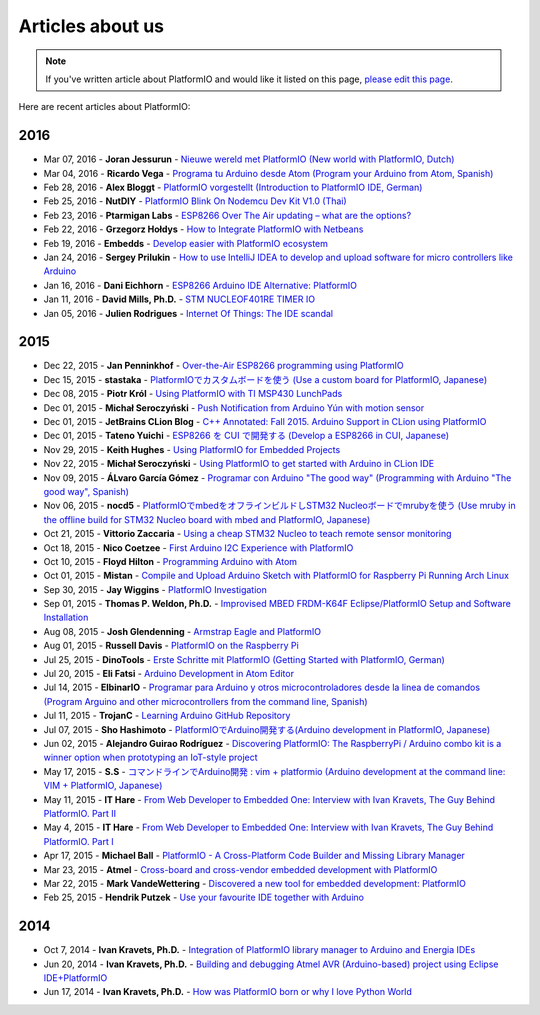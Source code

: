 ..  Copyright 2014-2016 Ivan Kravets <me@ikravets.com>
    Licensed under the Apache License, Version 2.0 (the "License");
    you may not use this file except in compliance with the License.
    You may obtain a copy of the License at
       http://www.apache.org/licenses/LICENSE-2.0
    Unless required by applicable law or agreed to in writing, software
    distributed under the License is distributed on an "AS IS" BASIS,
    WITHOUT WARRANTIES OR CONDITIONS OF ANY KIND, either express or implied.
    See the License for the specific language governing permissions and
    limitations under the License.

.. _articles:

Articles about us
=================

.. note::
    If you've written article about PlatformIO and would like it listed on
    this page, `please edit this page <https://github.com/platformio/platformio/blob/develop/docs/articles.rst>`_.

Here are recent articles about PlatformIO:

2016
^^^^

* Mar 07, 2016 - **Joran Jessurun** - `Nieuwe wereld met PlatformIO (New world with PlatformIO, Dutch) <http://blog.wisclub.nl/#post178>`_
* Mar 04, 2016 - **Ricardo Vega** - `Programa tu Arduino desde Atom (Program your Arduino from Atom, Spanish) <http://ricveal.com/blog/programa-arduino-desde-atom/>`_
* Feb 28, 2016 - **Alex Bloggt** - `PlatformIO vorgestellt (Introduction to PlatformIO IDE, German) <https://alexbloggt.com/platformio-vorgestellt/>`_
* Feb 25, 2016 - **NutDIY** - `PlatformIO Blink On Nodemcu Dev Kit V1.0 (Thai) <http://nutdiy.blogspot.com/2016/02/platformio-blink-on-nodemcu-dev-kit-v10.html>`_
* Feb 23, 2016 - **Ptarmigan Labs** - `ESP8266 Over The Air updating – what are the options? <https://ptarmiganlabs.com/blog/2016/02/23/esp8266-over-the-air-updating-what-are-the-options/>`_
* Feb 22, 2016 - **Grzegorz Hołdys** - `How to Integrate PlatformIO with Netbeans <http://www.instructables.com/id/How-to-Integrate-PlatformIO-With-Netbeans/>`_
* Feb 19, 2016 - **Embedds** - `Develop easier with PlatformIO ecosystem <http://www.embedds.com/develop-easier-with-platformio-ecosystem/>`_
* Jan 24, 2016 - **Sergey Prilukin** - `How to use IntelliJ IDEA to develop and upload software for micro controllers like Arduino <http://jandevblog.blogspot.com/2016/01/how-to-use-intellij-idea-to-develop-and.html>`_
* Jan 16, 2016 - **Dani Eichhorn** - `ESP8266 Arduino IDE Alternative: PlatformIO <http://blog.squix.ch/2016/01/esp8266-arduino-ide-alternative.html>`_
* Jan 11, 2016 - **David Mills, Ph.D.** - `STM NUCLEOF401RE TIMER IO <http://webshed.org/wiki/STM_NUCLEOF401RE_TIMER_IO>`_
* Jan 05, 2016 - **Julien Rodrigues** - `Internet Of Things: The IDE scandal <https://medium.com/@jrodrigues/internet-of-things-the-ide-scandal-5ddb8fc9d918>`_

2015
^^^^

* Dec 22, 2015 - **Jan Penninkhof** - `Over-the-Air ESP8266 programming using PlatformIO <http://www.penninkhof.com/2015/12/1610-over-the-air-esp8266-programming-using-platformio/>`_
* Dec 15, 2015 - **stastaka** - `PlatformIOでカスタムボードを使う (Use a custom board for PlatformIO, Japanese) <http://qiita.com/stastaka/items/a6a50dbbb2933bd78bdd>`_
* Dec 08, 2015 - **Piotr Król** - `Using PlatformIO with TI MSP430 LunchPads <http://blog.3mdeb.com/2015/12/08/using-platformio-with-ti-msp430-lunchpads/>`_
* Dec 01, 2015 - **Michał Seroczyński** - `Push Notification from Arduino Yún with motion sensor <http://www.ches.pl/push-from-yun-1/>`_
* Dec 01, 2015 - **JetBrains CLion Blog** - `C++ Annotated: Fall 2015. Arduino Support in CLion using PlatformIO <http://blog.jetbrains.com/clion/2015/12/cpp-annotated-fall-2015/>`_
* Dec 01, 2015 - **Tateno Yuichi** - `ESP8266 を CUI で開発する (Develop a ESP8266 in CUI, Japanese) <http://jaywiggins.com/platformio/arduino/avr/es8266/2015/09/30/platformio-investigation/>`_
* Nov 29, 2015 - **Keith Hughes** - `Using PlatformIO for Embedded Projects <http://smartspacestuff.blogspot.com/2015/11/using-platformio-for-embedded-projects.html>`_
* Nov 22, 2015 - **Michał Seroczyński** - `Using PlatformIO to get started with Arduino in CLion IDE <http://www.ches.pl/using-platformio-get-started-arduino-clion-ide/>`_
* Nov 09, 2015 - **ÁLvaro García Gómez** - `Programar con Arduino "The good way" (Programming with Arduino "The good way", Spanish) <http://congdegnu.es/2015/11/09/programar-con-arduino-the-good-way/>`_
* Nov 06, 2015 - **nocd5** - `PlatformIOでmbedをオフラインビルドしSTM32 Nucleoボードでmrubyを使う (Use mruby in the offline build for STM32 Nucleo board with mbed and PlatformIO, Japanese) <http://qiita.com/nocd5/items/d5fda776240f7e7c17eb>`_
* Oct 21, 2015 - **Vittorio Zaccaria** - `Using a cheap STM32 Nucleo to teach remote sensor monitoring <http://www.vittoriozaccaria.net/blog/2015/10/21/using-a-cheap-stm32-nucleo-to-teach-remote-sensor-monitoring.html>`_
* Oct 18, 2015 - **Nico Coetzee** - `First Arduino I2C Experience with PlatformIO <https://electronicventurer.wordpress.com/2015/10/18/first-arduino-i2c-experience/>`_
* Oct 10, 2015 - **Floyd Hilton** - `Programming Arduino with Atom <http://floydhilton.com/software/career/2015/10/10/Arduino_with_Atom.html>`_
* Oct 01, 2015 - **Mistan** - `Compile and Upload Arduino Sketch with PlatformIO for Raspberry Pi Running Arch Linux <http://tech.memoryimprintstudio.com/code-building-for-arduino-with-platformio-for-raspberry-pi-with-arch-linux/>`_
* Sep 30, 2015 - **Jay Wiggins** - `PlatformIO Investigation <http://jaywiggins.com/platformio/arduino/avr/es8266/2015/09/30/platformio-investigation/>`_
* Sep 01, 2015 - **Thomas P. Weldon, Ph.D.** - `Improvised MBED FRDM-K64F Eclipse/PlatformIO Setup and Software Installation <http://thomasweldon.com/tpw/courses/embeddsp/p00pcFrdmK64_eclipsePlatformioSetup.html>`_
* Aug 08, 2015 - **Josh Glendenning** - `Armstrap Eagle and PlatformIO <http://isobit.io/2015/08/08/armstrap.html>`_
* Aug 01, 2015 - **Russell Davis** - `PlatformIO on the Raspberry Pi <http://www.russelldavis.org/2015/08/01/platformio-on-the-raspberry-pi/>`_
* Jul 25, 2015 - **DinoTools** - `Erste Schritte mit PlatformIO (Getting Started with PlatformIO, German) <https://www.dinotools.de/2015/07/25/erste-schritte-mit-platformio/>`_
* Jul 20, 2015 - **Eli Fatsi** - `Arduino Development in Atom Editor <http://viget.com/extend/arduino-development-in-atom-editor>`_
* Jul 14, 2015 - **ElbinarIO** - `Programar para Arduino y otros microcontroladores desde la linea de comandos (Program Arguino and other microcontrollers from the command line, Spanish) <http://elbinario.net/2015/07/14/programar-para-arduino-y-otros-microcontroladores-desde-la-linea-de-comandos/>`_
* Jul 11, 2015 - **TrojanC** - `Learning Arduino GitHub Repository <http://www.trojanc.co.za/2015/07/11/learning-arduino-github-repository/>`_
* Jul 07, 2015 - **Sho Hashimoto** - `PlatformIOでArduino開発する(Arduino development in PlatformIO, Japanese) <http://shokai.org/blog/archives/10250>`_
* Jun 02, 2015 - **Alejandro Guirao Rodríguez** - `Discovering PlatformIO: The RaspberryPi / Arduino combo kit is a winner option when prototyping an IoT-style project <http://lekum.org/posts/discovering-platformio/index.html>`_
* May 17, 2015 - **S.S** - `コマンドラインでArduino開発 : vim + platformio (Arduino development at the command line: VIM + PlatformIO, Japanese) <http://qiita.com/caad1229/items/7b5fb47f034ae6e0baf2>`_
* May 11, 2015 - **IT Hare** - `From Web Developer to Embedded One: Interview with Ivan Kravets, The Guy Behind PlatformIO. Part II <http://ithare.com/from-web-developer-to-embedded-one-interview-with-ivan-kravets-the-guy-behind-platformio-part-ii/>`_
* May 4, 2015 - **IT Hare** - `From Web Developer to Embedded One: Interview with Ivan Kravets, The Guy Behind PlatformIO. Part I <http://ithare.com/from-web-development-to-embedded-one-interview-with-ivan-kravets-the-guy-behind-platformio-part-i/>`_
* Apr 17, 2015 - **Michael Ball** - `PlatformIO - A Cross-Platform Code Builder and Missing Library Manager <http://arduino-pi.blogspot.com.es/2015/04/platformio-cross-platform-code-builder.html>`_
* Mar 23, 2015 - **Atmel** - `Cross-board and cross-vendor embedded development with PlatformIO <http://blog.atmel.com/2015/03/23/cross-board-and-cross-vendor-embedded-development-with-platformio/>`_
* Mar 22, 2015 - **Mark VandeWettering** - `Discovered a new tool for embedded development: PlatformIO <http://brainwagon.org/2015/03/22/discovered-a-new-tool-for-embedded-development-platformio/>`_
* Feb 25, 2015 - **Hendrik Putzek** - `Use your favourite IDE together with Arduino <http://blog.putzek.com/2015/02/your-favourite-ide-with-arduino.html>`_

2014
^^^^

* Oct 7, 2014 - **Ivan Kravets, Ph.D.** - `Integration of PlatformIO library manager to Arduino and Energia IDEs <http://www.ikravets.com/computer-life/platformio/2014/10/07/integration-of-platformio-library-manager-to-arduino-and-energia-ides>`_
* Jun 20, 2014 - **Ivan Kravets, Ph.D.** - `Building and debugging Atmel AVR (Arduino-based) project using Eclipse IDE+PlatformIO <http://www.ikravets.com/computer-life/programming/2014/06/20/building-and-debugging-atmel-avr-arduino-based-project-using-eclipse-ideplatformio>`_
* Jun 17, 2014 - **Ivan Kravets, Ph.D.** - `How was PlatformIO born or why I love Python World <http://www.ikravets.com/computer-life/programming/2014/06/17/how-was-platformio-born-or-why-i-love-python-world>`_
